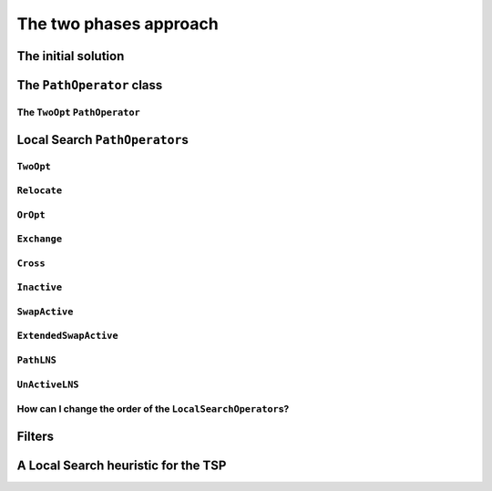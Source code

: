 ..  _tsp_two_phases_approaches:

The two phases approach
=====================================================

..  raw:: latex

    You can find the code in the file~\code{tsp\_initial\_solutions.cc}.\\~\\

..  only:: html

    ..  container:: files-sidebar

        ..  raw:: html 
        
            <ol>
              <li>C++ code:
                <ol>
                  <li><a href="../../../tutorials/cplusplus/chap9/tsp_initial_solutions.cc">tsp_initial_solutions.cc</a></li>
                </ol>
              </li>
              <li>Data files:
                <ol>
                  <li><a href="../../../tutorials/cplusplus/chap6/first_example_jssp.txt">first_example_jssp.txt</a></li>
                  <li><a href="../../../tutorials/cplusplus/chap6/abz9">abz9</a></li>
                </ol>
              </li>

            </ol>

..  only:: draft

    The default solving algorithm to solve node routing problems is a basic Local Search. Several common ``PathOperator``\s 
    are already implemented and the ``PathOperator`` class itself contains several helper functions to easily define new 
    ``PathOperator``\s. We will cover them all in details but before we need a feasible initial solution to start the Local 
    Search. The RL proposes several heuristic to construct this initial solution.

The initial solution
-----------------------

..  only:: draft

    We have seen in the chapter :ref:`chapter_local_search` how to construct an initial solution. We even used Local Search 
    itself to find an initial solution. Several basic heuristics exist and some are implemented in the RL. The ``RoutingStrategy``
    ``enum`` let you choose among
    
    [TO BE REWRITTEN AND ILLUSTRATED!!! + TIMING]
    
    * ``ROUTING_DEFAULT_STRATEGY``: Select the first node with an unbound successor and connect it to the
      first available node. This is equivalent to the ``CHOOSE_FIRST_UNBOUND`` strategy combined with
      ``ASSIGN_MIN_VALUE`` and as its name implied, it is the default strategy.
    
    * ``ROUTING_GLOBAL_CHEAPEST_ARC``: Iteratively connect two nodes with the cheapest arc.
    
    * ``ROUTING_LOCAL_CHEAPEST_ARC``: Select the first node with an unbound successor and connect it to the
      node which produces the cheapest route segment.

    * ``ROUTING_PATH_CHEAPEST_ARC``: Starting from a route "start" node, connect it to the node which produces
      the cheapest route segment, then extend the route by iterating on the
      last node added to the route.
    
    * ``ROUTING_EVALUATOR_STRATEGY``: Same as ``ROUTING_PATH_CHEAPEST_ARC``, except that arc costs are evaluated
      using the function passed to ``RoutingModel::SetFirstSolutionEvaluator()``.
    
    * ``ROUTING_ALL_UNPERFORMED``: Make all node inactive. Only finds a solution if nodes are optional (are
      element of a disjunction constraint with a finite penalty cost).
      
    * ``ROUTING_BEST_INSERTION``: Iteratively build a solution by inserting nodes at their cheapest (best)
      position. As of 2/2012, only works on models with optional nodes
      (with finite penalty costs).
      
    * ``ROUTING_SAVINGS``: Savings algorithm (Clarke & Wright).
      Reference: Clarke, G. & Wright, J.W.:
      "Scheduling of Vehicles from a Central Depot to a Number of
      Delivery Points", Operations Research, Vol. 12, 1964, pp. 568-581

    * ``ROUTING_SWEEP``: Sweep algorithm (Wren & Holliday).
      Reference: Anthony Wren & Alan Holliday: Computer Scheduling of Vehicles
      from One or More Depots to a Number of Delivery Points
      Operational Research Quarterly (1970-1977),
      Vol. 23, No. 3 (Sep., 1972), pp. 333-344


    You can choose the heuristic to construct the first solution by using the ``set_first_solution_strategy()`` method:
    
    ..  code-block:: c++
    
        void set_first_solution_strategy(RoutingStrategy strategy);
        
    and you can query which heuristic has been chosen with:
    
    ..  code-block:: c++
    
        RoutingStrategy first_solution_strategy() const;

    This first solution strategy can be selected by using the ``routing_first_solution`` flag. Use a string corresponding to 
    the ``enum`` without the word ``ROUTING`` and  in *Pascal Case*, i.e. all the words capitalized and concatenated like this:
    
    ..  code-block:: bash
    
        ./my_beautiful_node_routing_program --routing_first_solution=PathCheapestArc
        
    while the corresponding ``enum`` is ``ROUTING_PATH_CHEAPEST_ARC``.

The ``PathOperator`` class 
-----------------------------

..  only:: draft

The ``TwoOpt`` ``PathOperator``
^^^^^^^^^^^^^^^^^^^^^^^^^^^^^^^^^^^^^^^^^^

..  only:: draft

    Let's implement a basic ``TwoOpt`` ``PathOperator``.
    
    balbal
    
    This ``PathOperator`` is already implemented in the *or-tools*, so no need to use our own version.

..  _local_search_pathoperators:

Local Search ``PathOperator``\s
-------------------------------------

..  only:: draft

    Several specialized but common ``LocalSearchOperator``\s for paths are implemented in *or-tools*. 
    They are defined in the ``LocalSearchOperators`` ``enum`` in the header :file:`constraint_solver.h` and can be switched
    on and off with :program:`gflags`:
    
    DEFINE_bool(routing_no_relocate, false,
                "Routing: forbids use of Relocate neighborhood.");
    DEFINE_bool(routing_no_exchange, false,
                "Routing: forbids use of Exchange neighborhood.");
    DEFINE_bool(routing_no_cross, false,
                "Routing: forbids use of Cross neighborhood.");
    DEFINE_bool(routing_no_2opt, false,
                "Routing: forbids use of 2Opt neighborhood.");
    DEFINE_bool(routing_no_oropt, false,
                "Routing: forbids use of OrOpt neighborhood.");
    DEFINE_bool(routing_no_make_active, false,
                "Routing: forbids use of MakeActive/SwapActive/MakeInactive "
                "neighborhoods.");
    DEFINE_bool(routing_no_lkh, false,
                "Routing: forbids use of LKH neighborhood.");
    DEFINE_bool(routing_no_tsp, true,
                "Routing: forbids use of TSPOpt neighborhood.");
    DEFINE_bool(routing_no_tsplns, true,
                "Routing: forbids use of TSPLNS neighborhood.");
    DEFINE_bool(routing_use_extended_swap_active, false,
                "Routing: use extended version of SwapActive neighborhood.");

``TwoOpt``
^^^^^^^^^^^^^^^^^^^^^^^^^

..  only:: draft

    // Operator which reverves a sub-chain of a path. It is called TwoOpt
    // because it breaks two arcs on the path; resulting paths are called
    // two-optimal.
    // Possible neighbors for the path 1 -> 2 -> 3 -> 4 -> 5
    // (where (1, 5) are first and last nodes of the path and can therefore not
    // be moved):
    //   1 -> [3 -> 2] -> 4  -> 5
    //   1 -> [4 -> 3  -> 2] -> 5
    //   1 ->  2 -> [4 -> 3] -> 5
    TWOOPT,


``Relocate``
^^^^^^^^^^^^^^^^^^^^^^^^^

..  only:: draft

    // Relocate: OROPT and RELOCATE.
    // Operator which moves a sub-chain of a path to another position; the
    // specified chain length is the fixed length of the chains being moved.
    // When this length is 1, the operator simply moves a node to another
    // position.
    // Possible neighbors for the path 1 -> 2 -> 3 -> 4 -> 5, for a chain length
    // of 2 (where (1, 5) are first and last nodes of the path and can
    // therefore not be moved):
    //   1 ->  4 -> [2 -> 3] -> 5
    //   1 -> [3 -> 4] -> 2  -> 5

``OrOpt``
^^^^^^^^^^^^^^^^^^^^^^^^^

..  only:: draft

    // Using Relocate with chain lengths of 1, 2 and 3 together is equivalent to
    // the OrOpt operator on a path. The OrOpt operator is a limited version of
    // 3Opt (breaks 3 arcs on a path).
    OROPT,

    // Relocate neighborhood with length of 1 (see OROPT comment).
    RELOCATE,

``Exchange``
^^^^^^^^^^^^^^^^^^^^^^^^^

..  only:: draft

    // Operator which exchanges the positions of two nodes.
    // Possible neighbors for the path 1 -> 2 -> 3 -> 4 -> 5
    // (where (1, 5) are first and last nodes of the path and can therefore not
    // be moved):
    //   1 -> [3] -> [2] ->  4  -> 5
    //   1 -> [4] ->  3  -> [2] -> 5
    //   1 ->  2  -> [4] -> [3] -> 5
    EXCHANGE,

``Cross``
^^^^^^^^^^^^^^^^^^^^^^^^^

..  only:: draft

    // Operator which cross exchanges the starting chains of 2 paths, including
    // exchanging the whole paths.
    // First and last nodes are not moved.
    // Possible neighbors for the paths 1 -> 2 -> 3 -> 4 -> 5 and 6 -> 7 -> 8
    // (where (1, 5) and (6, 8) are first and last nodes of the paths and can
    // therefore not be moved):
    //   1 -> [7] -> 3 -> 4 -> 5  6 -> [2] -> 8
    //   1 -> [7] -> 4 -> 5       6 -> [2 -> 3] -> 8
    //   1 -> [7] -> 5            6 -> [2 -> 3 -> 4] -> 8
    CROSS,

``Inactive``
^^^^^^^^^^^^^^^^^^^^^^^^^

..  only:: draft

    // Operator which inserts an inactive node into a path.
    // Possible neighbors for the path 1 -> 2 -> 3 -> 4 with 5 inactive
    // (where 1 and 4 are first and last nodes of the path) are:
    //   1 -> [5] ->  2  ->  3  -> 4
    //   1 ->  2  -> [5] ->  3  -> 4
    //   1 ->  2  ->  3  -> [5] -> 4
    MAKEACTIVE,

    // Operator which makes path nodes inactive.
    // Possible neighbors for the path 1 -> 2 -> 3 -> 4 (where 1 and 4 are first
    // and last nodes of the path) are:
    //   1 -> 3 -> 4 with 2 inactive
    //   1 -> 2 -> 4 with 3 inactive
    MAKEINACTIVE,

``SwapActive``
^^^^^^^^^^^^^^^^^^^^^^^^^

..  only:: draft

    // Operator which replaces an active node by an inactive one.
    // Possible neighbors for the path 1 -> 2 -> 3 -> 4 with 5 inactive
    // (where 1 and 4 are first and last nodes of the path) are:
    //   1 -> [5] ->  3  -> 4 with 2 inactive
    //   1 ->  2  -> [5] -> 4 with 3 inactive
    SWAPACTIVE,

``ExtendedSwapActive``
^^^^^^^^^^^^^^^^^^^^^^^^^

..  only:: draft

    // Operator which makes an inactive node active and an active one inactive.
    // It is similar to SwapActiveOperator excepts that it tries to insert the
    // inactive node in all possible positions instead of just the position of
    // the node made inactive.
    // Possible neighbors for the path 1 -> 2 -> 3 -> 4 with 5 inactive
    // (where 1 and 4 are first and last nodes of the path) are:
    //   1 -> [5] ->  3  -> 4 with 2 inactive
    //   1 ->  3  -> [5] -> 4 with 2 inactive
    //   1 -> [5] ->  2  -> 4 with 3 inactive
    //   1 ->  2  -> [5] -> 4 with 3 inactive
    EXTENDEDSWAPACTIVE,


``PathLNS``
^^^^^^^^^^^^^^^^^^^^^^^^^

..  only:: draft

    // Operator which relaxes two sub-chains of three consecutive arcs each.
    // Each sub-chain is defined by a start node and the next three arcs. Those
    // six arcs are relaxed to build a new neighbor.
    // PATHLNS explores all possible pairs of starting nodes and so defines
    // n^2 neighbors, n being the number of nodes.
    // Note that the two sub-chains can be part of the same path; they even may
    // overlap.
    PATHLNS,


``UnActiveLNS``
^^^^^^^^^^^^^^^^^^^^^^^^^

..  only:: draft

    // Operator which relaxes all inactive nodes and one sub-chain of six
    // consecutive arcs. That way the path can be improve by inserting inactive
    // nodes or swaping arcs.
    UNACTIVELNS,


    // This enum is used in Solver::MakeOperator associated with an evaluator
    // to specify the neighborhood to create.
    enum EvaluatorLocalSearchOperators {
    // Lin–Kernighan local search.
    // While the accumulated local gain is positive, perform a 2opt or a 3opt
    // move followed by a series of 2opt moves. Return a neighbor for which the
    // global gain is positive.
    LK,

    // Sliding TSP operator.
    // Uses an exact dynamic programming algorithm to solve the TSP
    // corresponding to path sub-chains.
    // For a subchain 1 -> 2 -> 3 -> 4 -> 5 -> 6, solves the TSP on
    // nodes A, 2, 3, 4, 5, where A is a merger of nodes 1 and 6 such that
    // cost(A,i) = cost(1,i) and cost(i,A) = cost(i,6).
    TSPOPT,

    // TSP-base LNS.
    // Randomly merge consecutive nodes until n "meta"-nodes remain and solve
    // the corresponding TSP.
    // This is an "unlimited" neighborhood which must be stopped by search
    // limits. To force diversification, the operator iteratively forces each
    // node to serve as base of a meta-node.
    TSPLNS
    };

How can I change the order of the ``LocalSearchOperator``\s?
^^^^^^^^^^^^^^^^^^^^^^^^^^^^^^^^^^^^^^^^^^^^^^^^^^^^^^^^^^^^^^^


Filters
-----------------

..  only:: draft

    sds

A Local Search heuristic for the TSP
-----------------------------------------

..  only:: draft

    Let's use all these ``LocalSearchOperator``\s to implement a basic Local Search heuristic.


..  only:: final

    ..  raw:: html
        
        <br><br><br><br><br><br><br><br><br><br><br><br><br><br><br><br><br><br><br><br><br><br><br><br><br><br><br>
        <br><br><br><br><br><br><br><br><br><br><br><br><br><br><br><br><br><br><br><br><br><br><br><br><br><br><br>

